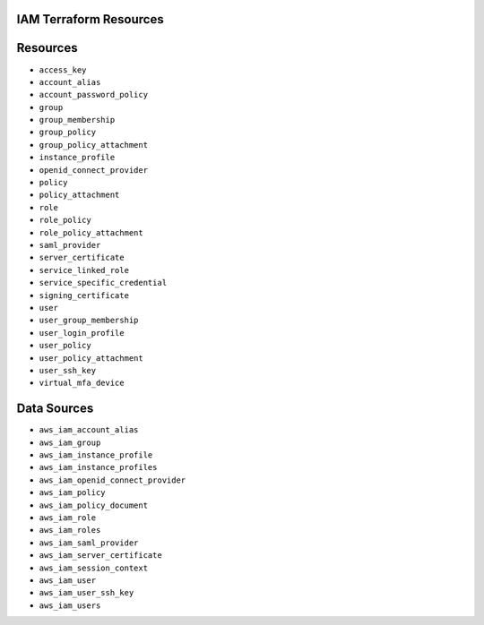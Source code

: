 IAM Terraform Resources
-----------------------

Resources
---------
* ``access_key``
* ``account_alias``
* ``account_password_policy``
* ``group``
* ``group_membership``
* ``group_policy``
* ``group_policy_attachment``
* ``instance_profile``
* ``openid_connect_provider``
* ``policy``
* ``policy_attachment``
* ``role``
* ``role_policy``
* ``role_policy_attachment``
* ``saml_provider``
* ``server_certificate``
* ``service_linked_role``
* ``service_specific_credential``
* ``signing_certificate``
* ``user``
* ``user_group_membership``
* ``user_login_profile``
* ``user_policy``
* ``user_policy_attachment``
* ``user_ssh_key``
* ``virtual_mfa_device``

Data Sources
------------
* ``aws_iam_account_alias``
* ``aws_iam_group``
* ``aws_iam_instance_profile``
* ``aws_iam_instance_profiles``
* ``aws_iam_openid_connect_provider``
* ``aws_iam_policy``
* ``aws_iam_policy_document``
* ``aws_iam_role``
* ``aws_iam_roles``
* ``aws_iam_saml_provider``
* ``aws_iam_server_certificate``
* ``aws_iam_session_context``
* ``aws_iam_user``
* ``aws_iam_user_ssh_key``
* ``aws_iam_users``
